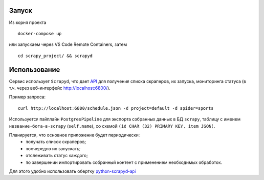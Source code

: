 Запуск
------

Из корня проекта
::

    docker-compose up

или запускаем через VS Code Remote Containers, затем
::

    cd scrapy_project/ && scrapyd

Использование
-------------

Сервис использует ``Scrapyd``, что дает `API <https://scrapyd.readthedocs.io/en/stable/api.html>`_ для получения списка скраперов, их запуска, мониторинга статуса (в т.ч. через веб-интерфейс http://localhost:6800/).

Пример запроса:
::

    curl http://localhost:6800/schedule.json -d project=default -d spider=sports

Используется пайплайн ``PostgresPipeline`` для экспорта собранных данных в БД ``scrapy``, таблицу с именем ``название-бота-в-scrapy`` (``self.name``), со схемой ``(id CHAR (32) PRIMARY KEY, item JSON)``.

Планируется, что основное приложение будет периодически:
    * получать список скраперов;
    * поочередно их запускать;
    * отслеживать статус каждого;
    * по завершении импортировать собранный контент с применением необходимых обработок.
    
Для этого удобно использовать обертку `python-scrapyd-api <https://github.com/djm/python-scrapyd-api>`_

